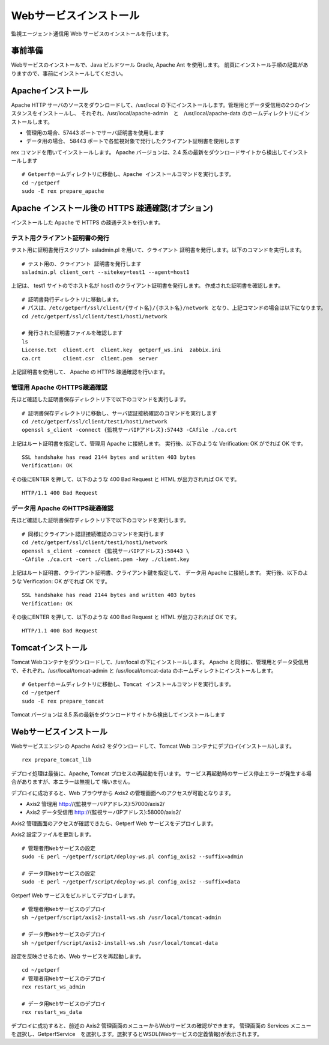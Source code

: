 Webサービスインストール
=======================

監視エージェント通信用 Web サービスのインストールを行います。

.. データ集計サービスの起動停止スクリプト /etc/init.d/sumupctl を登録します。

.. ::

..     sudo -E rex install_sumupctl

.. データ集計サービスのモニタースクリプトを cron に登録します。
.. 以下 Rex コマンドで cron 登録をします。

.. ::

.. 	sudo -E rex run_monitor_sumup

事前準備
--------

Webサービスのインストールで、Java ビルドツール Gradle, Apache Ant を使用します。
前頁にインストール手順の記載がありますので、事前にインストールしてください。


Apacheインストール
------------------

Apache HTTP サーバのソースをダウンロードして、/usr/local の下にインストールします。管理用とデータ受信用の2つのインスタンスをインストールし、
それぞれ、/usr/local/apache-admin　と　/usr/local/apache-data のホームディレクトリにインストールします。

* 管理用の場合、57443 ポートでサーバ証明書を使用します
* データ用の場合、 58443 ポートで各監視対象で発行したクライアント証明書を使用します

rex コマンドを用いてインストールします。
Apache バージョンは、2.4 系の最新をダウンロードサイトから検出してインストールします

.. .. note::

..    セットアップスクリプトでApache 2.2系のダウンロードに失敗する場合があります。
..    その場合は以下の手順で手動ダウンロードして、アーカイブを解凍した後に
..    セットアップスクリプトを実行してください。

..    ::

..       cd /tmp/rex
..       wget https://archive.apache.org/dist/httpd/httpd-2.2.34.tar.gz
..       tar xvf httpd-2.2.34.tar.gz

..    Rexfile のバージョン指定を、 32 から 34 に変更

..    ::

..       cd ~/getperf
..       vi Rexfile

..    ::

..       task "prepare_apache", sub {
..         my $version = '2.2.34';
..         my $module  = 'httpd-2.2.34';
..         my $archive = "${module}.tar.gz";
..         my $download = 'http://ftp.riken.jp/net/apache//httpd/httpd-2.2.34.tar.gz';

.. .. note::

..    RHEL8 の場合、OpenSSL1.0 共有ライブラリをインストールする

..    ::

..       mkdir -p ~/work/sfw; cd ~/work/sfw
..       wget https://ftp.openssl.org/source/old/1.0.2/openssl-1.0.2u.tar.gz
..       https://www.openssl.org/source/openssl-1.1.1k.tar.gz
..       tar xvfz openssl-1.0.2u.tar.gz
..       cd openssl-1.0.2u
..       ./config shared
..       make
..       sudo make install
..       sudo vi /etc/ld.so.conf
..       # 最終行に以下を追加
..       /usr/local/ssl/lib

..       sudo /sbin/ldconfig

..    Rexfile のapache configure コマンドのオプションにsslホームを指定

..    ::
   
..       --with-ssl=/usr/local/ssl

::

   # Getperfホームディレクトリに移動し、Apache インストールコマンドを実行します。
   cd ~/getperf
   sudo -E rex prepare_apache

Apache インストール後の HTTPS 疎通確認(オプション)
--------------------------------------------------

インストールした Apache で HTTPS の疎通テストを行います。

テスト用クライアント証明書の発行
^^^^^^^^^^^^^^^^^^^^^^^^^^^^^^^^

テスト用に証明書発行スクリプト ssladmin.pl を用いて、クライアント
証明書を発行します。以下のコマンドを実行します。

::

   # テスト用の、クライアント 証明書を発行します
   ssladmin.pl client_cert --sitekey=test1 --agent=host1

上記は、 test1 サイトのでホスト名が host1 のクライアント証明書を発行します。
作成された証明書を確認します。

::

   # 証明書発行ディレクトリに移動します。
   # パスは、/etc/getperf/ssl/client/{サイト名}/{ホスト名}/network となり、上記コマンドの場合は以下になります。
   cd /etc/getperf/ssl/client/test1/host1/network

   # 発行された証明書ファイルを確認します
   ls
   License.txt  client.crt  client.key  getperf_ws.ini  zabbix.ini
   ca.crt       client.csr  client.pem  server

上記証明書を使用して、 Apache の HTTPS 疎通確認を行います。

管理用 Apache のHTTPS疎通確認
^^^^^^^^^^^^^^^^^^^^^^^^^^^^^

先ほど確認した証明書保存ディレクトリ下で以下のコマンドを実行します。

::

   # 証明書保存ディレクトリに移動し、サーバ認証接続確認のコマンドを実行します
   cd /etc/getperf/ssl/client/test1/host1/network
   openssl s_client -connect {監視サーバIPアドレス}:57443 -CAfile ./ca.crt

上記はルート証明書を指定して、管理用 Apache に接続します。
実行後、以下のような Verification: OK がでれば OK です。

::

   SSL handshake has read 2144 bytes and written 403 bytes
   Verification: OK


その後にENTER を押して、以下のような 400 Bad Request と HTML が出力されれば OK です。

::

   HTTP/1.1 400 Bad Request


データ用 Apache のHTTPS疎通確認
^^^^^^^^^^^^^^^^^^^^^^^^^^^^^^^

先ほど確認した証明書保存ディレクトリ下で以下のコマンドを実行します。

::

   # 同様にクライアント認証接続確認のコマンドを実行します
   cd /etc/getperf/ssl/client/test1/host1/network
   openssl s_client -connect {監視サーバIPアドレス}:58443 \
   -CAfile ./ca.crt -cert ./client.pem -key ./client.key


上記はルート証明書、クライアント証明書、クライアント鍵を指定して、
データ用 Apache に接続します。
実行後、以下のような Verification: OK がでれば OK です。

::

   SSL handshake has read 2144 bytes and written 403 bytes
   Verification: OK


その後にENTER を押して、以下のような 400 Bad Request と HTML が出力されれば OK です。

::

   HTTP/1.1 400 Bad Request


Tomcatインストール
------------------

Tomcat Webコンテナをダウンロードして、/usr/local の下にインストールします。
Apache と同様に、管理用とデータ受信用で、それぞれ、/usr/local/tomcat-admin と
/usr/local/tomcat-data のホームディレクトにインストールします。


::

   # Getperfホームディレクトリに移動し、Tomcat インストールコマンドを実行します。
   cd ~/getperf
   sudo -E rex prepare_tomcat

Tomcat バージョンは 8.5 系の最新をダウンロードサイトから検出してインストールします

.. .. note::

..    Tomcat AJP の設定が有効にならないので手動で変える。
..    通信暗号化が既定では有効のため、secretRequired を無効にします。
..    "Define an AJP 1.3 Connector on port" のコメント行の後ろに
..    以下を追加します。

..    * tomcat-data

..    ::

..       vi /usr/local/tomcat-data/conf/server.xml

..    ::

..       <!-- Define an AJP 1.3 Connector on port 8009 -->
..       <Connector protocol="AJP/1.3"
..                  address="::1"
..                  port="58009"
..                  redirectPort="58443" secretRequired="false" />

..    * tomcat-admin

..    ::

..       vi /usr/local/tomcat-admin/conf/server.xml

..    ::

..       <!-- Define an AJP 1.3 Connector on port 8009 -->
..       <Connector protocol="AJP/1.3"
..                  address="::1"
..                  port="57009"
..                  redirectPort="57443" secretRequired="false" />

Webサービスインストール
-----------------------

Webサービスエンジンの Apache Axis2 をダウンロードして、Tomcat Web コンテナにデプロイ(インストール)します。

::

    rex prepare_tomcat_lib

デプロイ処理は最後に、Apache, Tomcat プロセスの再起動を行います。
サービス再起動時のサービス停止エラーが発生する場合がありますが、本エラーは無視して
構いません。

デプロイに成功すると、Web ブラウザから Axis2 の管理画面へのアクセスが可能となります。

-  Axis2 管理用 http://{監視サーバIPアドレス}:57000/axis2/
-  Axis2 データ受信用 http://{監視サーバIPアドレス}:58000/axis2/


Axis2 管理画面のアクセスが確認できたら、Getperf Web サービスをデプロイします。

Axis2 設定ファイルを更新します。

::

    # 管理者用Webサービスの設定
    sudo -E perl ~/getperf/script/deploy-ws.pl config_axis2 --suffix=admin

    # データ用Webサービスの設定
    sudo -E perl ~/getperf/script/deploy-ws.pl config_axis2 --suffix=data

Getperf Web サービスをビルドしてデプロイします。

::

    # 管理者用Webサービスのデプロイ
    sh ~/getperf/script/axis2-install-ws.sh /usr/local/tomcat-admin

    # データ用Webサービスのデプロイ
    sh ~/getperf/script/axis2-install-ws.sh /usr/local/tomcat-data

設定を反映させるため、Web サービスを再起動します。

::

    cd ~/getperf
    # 管理者用Webサービスのデプロイ
    rex restart_ws_admin

    # データ用Webサービスのデプロイ
    rex restart_ws_data

デプロイに成功すると、前述の Axis2 管理画面のメニューからWebサービスの確認ができます。
管理画面の Services メニューを選択し、GetperfService　を選択します。選択するとWSDL(Webサービスの定義情報)が表示されます。

.. .. note::

..    2020/12 に以下の課題を解消しました。

..    現在、デプロイした getperf-ws-1.0.0.jar は、Axis2 のサービス登録で
..    エラーが発生します。
..    別サイトから jarファイルをアップロードしてtomcatを再起動します。

..    ::

..       # 旧サイトから、getperf-ws-1.0.0.jar ファイルを/tmpにコピー
..       cp /tmp/getperf-ws-1.0.0.jar \
..       /usr/local/tomcat-data/webapps/axis2/WEB-INF/services/getperf-ws-1.0.0.jar
..       cp /tmp/getperf-ws-1.0.0.jar \
..       /usr/local/tomcat-admin/webapps/axis2/WEB-INF/services/getperf-ws-1.0.0.jar

..    ::

..       cd $HOME/getperf
..       sudo rex restart_ws_admin
..       sudo rex restart_ws_data
